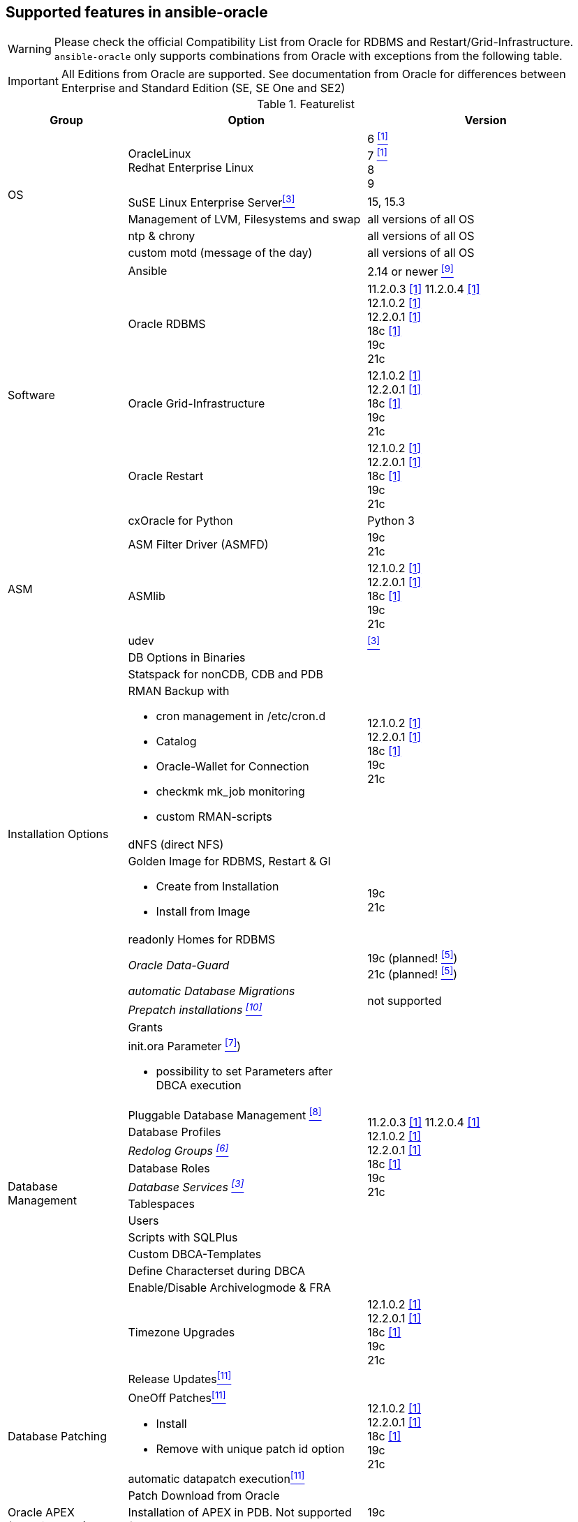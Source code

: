 
## Supported features in ansible-oracle

WARNING: Please check the official Compatibility List from Oracle for RDBMS and Restart/Grid-Infrastructure. +
`ansible-oracle` only supports combinations from Oracle with exceptions from the following table.

IMPORTANT: All Editions from Oracle are supported.
See documentation from Oracle for differences between Enterprise and Standard Edition (SE, SE One and SE2)


:supportedfrom112: 11.2.0.3 <<table1footnote,[1]>> \
11.2.0.4 <<table1footnote,[1]>> + \
12.1.0.2 <<table1footnote,[1]>> + \
12.2.0.1 <<table1footnote,[1]>> + \
18c <<table1footnote,[1]>> + \
19c + \
21c

:supportedfrom12: 12.1.0.2 <<table1footnote,[1]>> + \
12.2.0.1 <<table1footnote,[1]>> + \
18c <<table1footnote,[1]>> + \
19c + \
21c

:supportedfrom19: 19c + \
21c

.Featurelist
[options="header" cols="1,2,2" valign="top"]
|=======================
|Group |Option |Version
.5+|OS
|OracleLinux +
Redhat Enterprise Linux
|6 <<table1footnote,^[1]^>> +
7 <<table1footnote,^[1]^>> +
8 +
9

|SuSE Linux Enterprise Server<<table1footnote,^[3]^>>
|15, 15.3

|Management of LVM, Filesystems and swap
|all versions of all OS

|ntp & chrony
|all versions of all OS

|custom motd (message of the day)
|all versions of all OS

.5+|Software
|Ansible
|2.14 or newer <<table1footnote,^[9]^>> +

|Oracle RDBMS
|{supportedfrom112}

|Oracle Grid-Infrastructure
|{supportedfrom12}

|Oracle Restart
|{supportedfrom12}

|cxOracle for Python
|Python 3

.3+|ASM
|ASM Filter Driver (ASMFD)
|{supportedfrom19}

|ASMlib
|{supportedfrom12}

|udev
|<<table1footnote,^[3]^>>


.9+|Installation Options
|DB Options in Binaries
.4+|{supportedfrom12}

|Statspack for nonCDB, CDB and PDB
a|
RMAN Backup with

* cron management in /etc/cron.d
* Catalog
* Oracle-Wallet for Connection
* checkmk mk_job monitoring
* custom RMAN-scripts

|dNFS (direct NFS)
a| Golden Image for RDBMS, Restart & GI

* Create from Installation
* Install from Image
.2+|{supportedfrom19}
|readonly Homes for RDBMS

e|Oracle Data-Guard
|19c (planned! <<table1footnote,^[5]^>>) +
21c (planned! <<table1footnote,^[5]^>>)

e|automatic Database Migrations
.2+|not supported
e|Prepatch installations <<table1footnote,^[10]^>>

.14+|Database Management
|Grants
.13+|{supportedfrom112}

a|init.ora Parameter <<table1footnote,^[7]^>>)

* possibility to set Parameters after DBCA execution
|Pluggable Database Management <<table1footnote,^[8]^>>
|Database Profiles
e|Redolog Groups <<table1footnote,^[6]^>>
|Database Roles
e|Database Services <<table1footnote,^[3]^>>
|Tablespaces
|Users
|Scripts with SQLPlus
|Custom DBCA-Templates
|Define Characterset during DBCA
|Enable/Disable Archivelogmode & FRA
|Timezone Upgrades
|{supportedfrom12}

.4+|Database Patching
|Release Updates<<table1footnote,^[11]^>>
.4+|{supportedfrom12}

a|OneOff Patches<<table1footnote,^[11]^>>

- Install
- Remove with unique patch id option
|automatic datapatch execution<<table1footnote,^[11]^>>
|Patch Download from Oracle

|Oracle APEX (experimental!)
a|Installation of APEX in PDB. Not supported for CDB or nonCDB.
|{supportedfrom19}

|Environment script
a|dynamic shell environment link:https://github.com/opitzconsulting/oracle-scripts[`ocenv`] for Oracle
|{supportedfrom12}

|=======================

.Footnotes
[horizontal]
[[table1footnote]]^1^::
  Was supported by `ansible-oracle`. It is not tested anymore.
[[table1footnote]]^2^::
  Still in development and not fully tested at the moment.
  Breaking changes in new commits are possible. +
  Please do not use this feature in production environments.
[[table1footnote]]^3^::
  Limited support. Not tested for Oracle Restart & Grid-Infrastructure
[[table1footnote]]^4^::
  Only tested with PDB on 19c+. May be work in nonCDB as well but noch in CDB.
[[table1footnote]]^5^::
  in development and not implemented at the moment.
[[table1footnote]]^6^::
  Not working in Real Application Cluster Setups
[[table1footnote]]^7^::
  Limited to Parameter with SID="*"
[[table1footnote]]^8^::
  only create/drop PDB
[[table1footnote]]^9^::
  Ansible 2.14 or newer is mandatory since `ansible-oracle` Version 4.2.
[[table1footnote]]^10^::
  Use the Golden-Image feature as a workaround.
[[table1footnote]]^11^::
  Supported for Single-Instance, Oracle Restart and Oracle Grid-Infrastructure.
